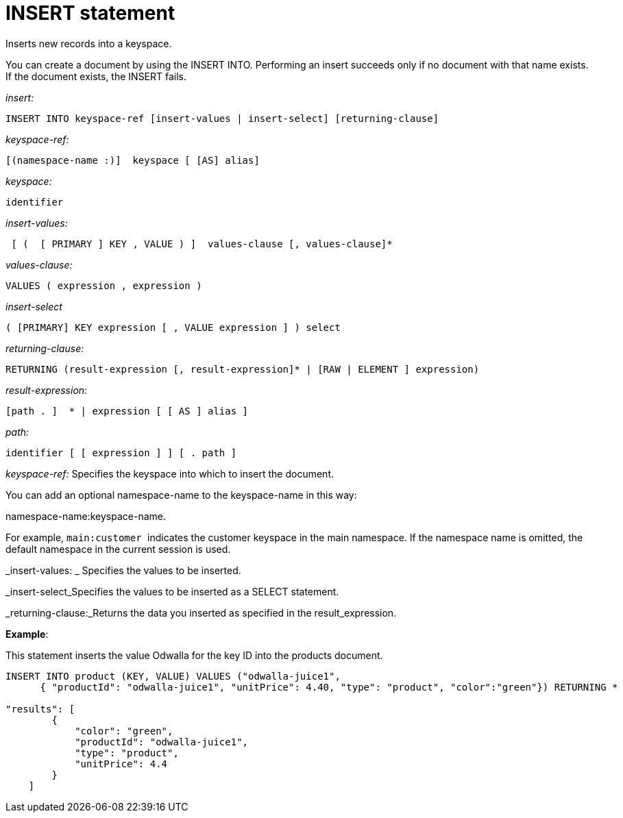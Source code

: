 [#topic_11_5]
= INSERT statement

Inserts new records into a keyspace.

You can create a document by using the INSERT INTO.
Performing an insert succeeds only if no document with that name exists.
If the document exists, the INSERT fails.

_insert:_

----
INSERT INTO keyspace-ref [insert-values | insert-select] [returning-clause]
----

_keyspace-ref:_

----
[(namespace-name :)]  keyspace [ [AS] alias]
----

_keyspace:_

----
identifier
----

_insert-values:_

----
 [ (  [ PRIMARY ] KEY , VALUE ) ]  values-clause [, values-clause]*
----

_values-clause:_

----
VALUES ( expression , expression )
----

_insert-select_

----
( [PRIMARY] KEY expression [ , VALUE expression ] ) select
----

_returning-clause:_

----
RETURNING (result-expression [, result-expression]* | [RAW | ELEMENT ] expression)
----

_result-expression:_

----
[path . ]  * | expression [ [ AS ] alias ]
----

_path:_

----
identifier [ [ expression ] ] [ . path ]
----

_keyspace-ref:_ Specifies the keyspace into which to insert the document.

You can add an optional namespace-name to the keyspace-name in this way:

namespace-name:keyspace-name.

For example, ``main:customer ``indicates the customer keyspace in the main namespace.
If the namespace name is omitted, the default namespace in the current session is used.

_insert-values: _ Specifies the values to be inserted.

_insert-select_Specifies the values to be inserted as a SELECT statement.

_returning-clause:_Returns the data you inserted as specified in the result_expression.

*Example*:

This statement inserts the value Odwalla for the key ID into the products document.

----
INSERT INTO product (KEY, VALUE) VALUES ("odwalla-juice1",
      { "productId": "odwalla-juice1", "unitPrice": 4.40, "type": "product", "color":"green"}) RETURNING *

"results": [
        {
            "color": "green",
            "productId": "odwalla-juice1",
            "type": "product",
            "unitPrice": 4.4
        }
    ]
----
